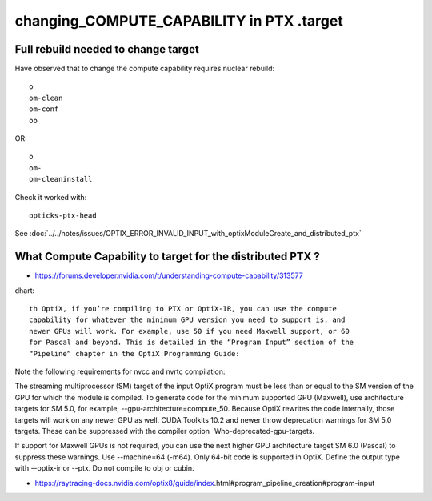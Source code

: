 changing_COMPUTE_CAPABILITY in PTX .target
===============================================


Full rebuild needed to change target
-------------------------------------

Have observed that to change the compute capability requires nuclear rebuild::

   o
   om-clean
   om-conf
   oo

OR::
   
   o
   om-
   om-cleaninstall



Check it worked with::

    opticks-ptx-head



See :doc:`../../notes/issues/OPTIX_ERROR_INVALID_INPUT_with_optixModuleCreate_and_distributed_ptx`


 
What Compute Capability to target for the distributed PTX ? 
---------------------------------------------------------------

* https://forums.developer.nvidia.com/t/understanding-compute-capability/313577


dhart::

    th OptiX, if you’re compiling to PTX or OptiX-IR, you can use the compute
    capability for whatever the minimum GPU version you need to support is, and
    newer GPUs will work. For example, use 50 if you need Maxwell support, or 60
    for Pascal and beyond. This is detailed in the “Program Input” section of the
    “Pipeline” chapter in the OptiX Programming Guide: 



Note the following requirements for nvcc and nvrtc compilation:

The streaming multiprocessor (SM) target of the input OptiX program must be
less than or equal to the SM version of the GPU for which the module is
compiled.  To generate code for the minimum supported GPU (Maxwell), use
architecture targets for SM 5.0, for example, --gpu-architecture=compute_50.
Because OptiX rewrites the code internally, those targets will work on any
newer GPU as well.  CUDA Toolkits 10.2 and newer throw deprecation warnings for
SM 5.0 targets. These can be suppressed with the compiler option
-Wno-deprecated-gpu-targets.

If support for Maxwell GPUs is not required, you can use the next higher
GPU architecture target SM 6.0 (Pascal) to suppress these warnings.  Use
--machine=64 (-m64). Only 64-bit code is supported in OptiX.  Define the output
type with --optix-ir or --ptx. Do not compile to obj or cubin.

* https://raytracing-docs.nvidia.com/optix8/guide/index.html#program_pipeline_creation#program-input






